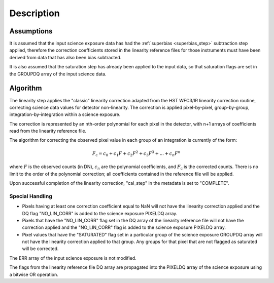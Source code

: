 Description
============

Assumptions
-----------
It is assumed that the input science exposure data has had the
:ref:`superbias <superbias_step>` subtraction step applied,
therefore the correction coefficients stored in the linearity reference files
for those instruments must have been derived from data that has also been
bias subtracted.

It is also assumed that the saturation step has already been applied to
the input data, so that saturation flags are set in the GROUPDQ array of
the input science data.

Algorithm
---------
The linearity step applies the "classic" linearity correction adapted from
the HST WFC3/IR linearity correction routine, correcting science data values
for detector non-linearity. The correction is applied pixel-by-pixel,
group-by-group, integration-by-integration within a science exposure.

The correction is represented by an nth-order polynomial for
each pixel in the detector, with n+1 arrays of coefficients read from the
linearity reference file.

The algorithm for correcting the observed pixel value in each group of an
integration is currently of the form:

.. math::
   F_\text{c} = c_{0} + c_{1}F + c_{2}F^2 + c_{3}F^3 + ... + c_{n}F^n

where :math:`F` is the observed counts (in DN), :math:`c_n` are the polynomial
coefficients, and :math:`F_\text{c}` is the corrected counts. There is no
limit to the order of the polynomial correction; all coefficients contained in
the reference file will be applied.

Upon successful completion of the linearity correction, "cal_step" in the
metadata is set to "COMPLETE".

Special Handling
++++++++++++++++

- Pixels having at least one correction coefficient equal to NaN will not have
  the linearity correction applied and the DQ flag "NO_LIN_CORR" is added to
  the science exposure PIXELDQ array.

- Pixels that have the "NO_LIN_CORR" flag set in the DQ array of the linearity
  reference file will not have the correction applied and the "NO_LIN_CORR" flag
  is added to the science exposure PIXELDQ array.

- Pixel values that have the "SATURATED" flag set in a particular group of the
  science exposure GROUPDQ array will not have the linearity correction
  applied to that group. Any groups for that pixel that are not flagged as
  saturated will be corrected.

The ERR array of the input science exposure is not modified.

The flags from the linearity reference file DQ array are propagated into the
PIXELDQ array of the science exposure using a bitwise OR operation.
